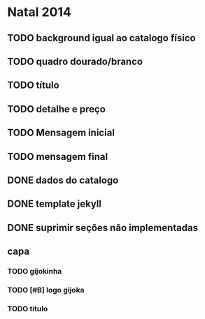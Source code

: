 * Natal 2014
** TODO background igual ao catalogo físico
** TODO quadro dourado/branco
** TODO título
** TODO detalhe e preço
** TODO Mensagem inicial
** TODO mensagem final
** DONE dados do catalogo
** DONE template jekyll
** DONE suprimir seções não implementadas
** capa
*** TODO gijokinha
*** TODO [#B] logo gijoka
*** TODO título

